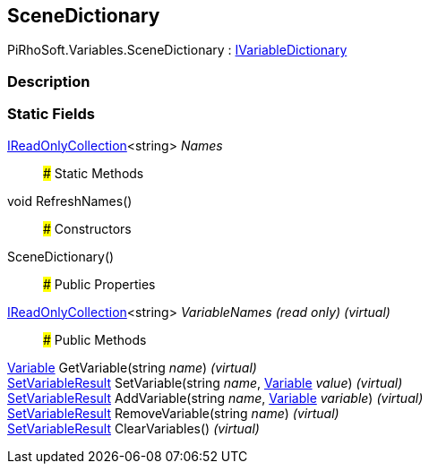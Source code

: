 [#reference/scene-dictionary]

## SceneDictionary

PiRhoSoft.Variables.SceneDictionary : <<reference/i-variable-dictionary.html,IVariableDictionary>>

### Description

### Static Fields

https://docs.microsoft.com/en-us/dotnet/api/System.Collections.Generic.IReadOnlyCollection-1[IReadOnlyCollection^]<string> _Names_::

### Static Methods

void RefreshNames()::

### Constructors

SceneDictionary()::

### Public Properties

https://docs.microsoft.com/en-us/dotnet/api/System.Collections.Generic.IReadOnlyCollection-1[IReadOnlyCollection^]<string> _VariableNames_ _(read only)_ _(virtual)_::

### Public Methods

<<reference/variable.html,Variable>> GetVariable(string _name_) _(virtual)_::

<<reference/set-variable-result.html,SetVariableResult>> SetVariable(string _name_, <<reference/variable.html,Variable>> _value_) _(virtual)_::

<<reference/set-variable-result.html,SetVariableResult>> AddVariable(string _name_, <<reference/variable.html,Variable>> _variable_) _(virtual)_::

<<reference/set-variable-result.html,SetVariableResult>> RemoveVariable(string _name_) _(virtual)_::

<<reference/set-variable-result.html,SetVariableResult>> ClearVariables() _(virtual)_::